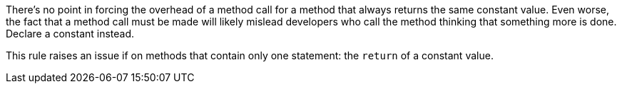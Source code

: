 There's no point in forcing the overhead of a method call for a method that always returns the same constant value. Even worse, the fact that a method call must be made will likely mislead developers who call the method thinking that something more is done. Declare a constant instead. 

This rule raises an issue if on methods that contain only one  statement: the ``++return++`` of a constant value. 
